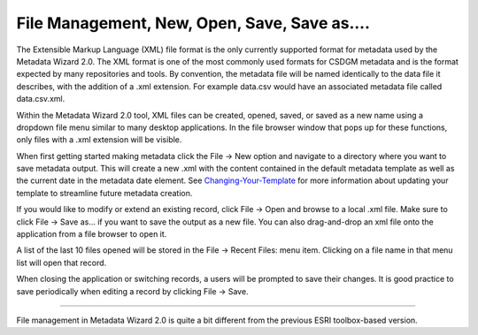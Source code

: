 File Management, New, Open, Save, Save as....
*********************************************

The Extensible Markup Language (XML) file format is the only currently supported format for metadata used by the Metadata Wizard 2.0. The XML format is one of the most commonly used formats for CSDGM metadata and is the format expected by many repositories and tools. By convention, the metadata file will be named identically to the data file it describes, with the addition of a .xml extension. For example data.csv would have an associated metadata file called data.csv.xml.

Within the Metadata Wizard 2.0 tool, XML files can be created, opened, saved, or saved as a new name using a dropdown file menu similar to many desktop applications. In the file browser window that pops up for these functions, only files with a .xml extension will be visible.

When first getting started making metadata click the File -> New option and navigate to a directory where you want to save metadata output. This will create a new .xml with the content contained in the default metadata template as well as the current date in the metadata date element. See `Changing-Your-Template`_ for more information about updating your template to streamline future metadata creation.

If you would like to modify or extend an existing record, click File -> Open and browse to a local .xml file. Make sure to click File -> Save as… if you want to save the output as a new file.  You can also drag-and-drop an xml file onto the application from a file browser to open it.

A list of the last 10 files opened will be stored in the File -> Recent Files: menu item. Clicking on a file name in that menu list will open that record.

When closing the application or switching records, a users will be prompted to save their changes. It is good practice to save periodically when editing a record by clicking File -> Save.

--------------

File management in Metadata Wizard 2.0 is quite a bit different from the previous ESRI toolbox-based version.

.. _Changing-Your-Template: ../advancedusage/Changing%20Your%20Template.html
